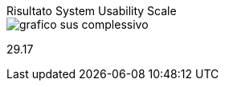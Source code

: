 .Risultato System Usability Scale
***************
image::./images/grafico_sus_complessivo.png[]

[.lead.text-center]
29.17
***************
